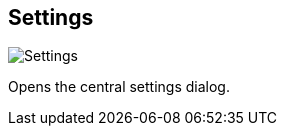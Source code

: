 ifdef::pdf-theme[[[title-bar-settings,Settings]]]
ifndef::pdf-theme[[[title-bar-settings,Settings image:generated/screenshots/elements/title-bar/settings.png[width=50]]]]
== Settings

image:generated/screenshots/elements/title-bar/settings.png[Settings, role="related thumb right"]

Opens the central settings dialog.

